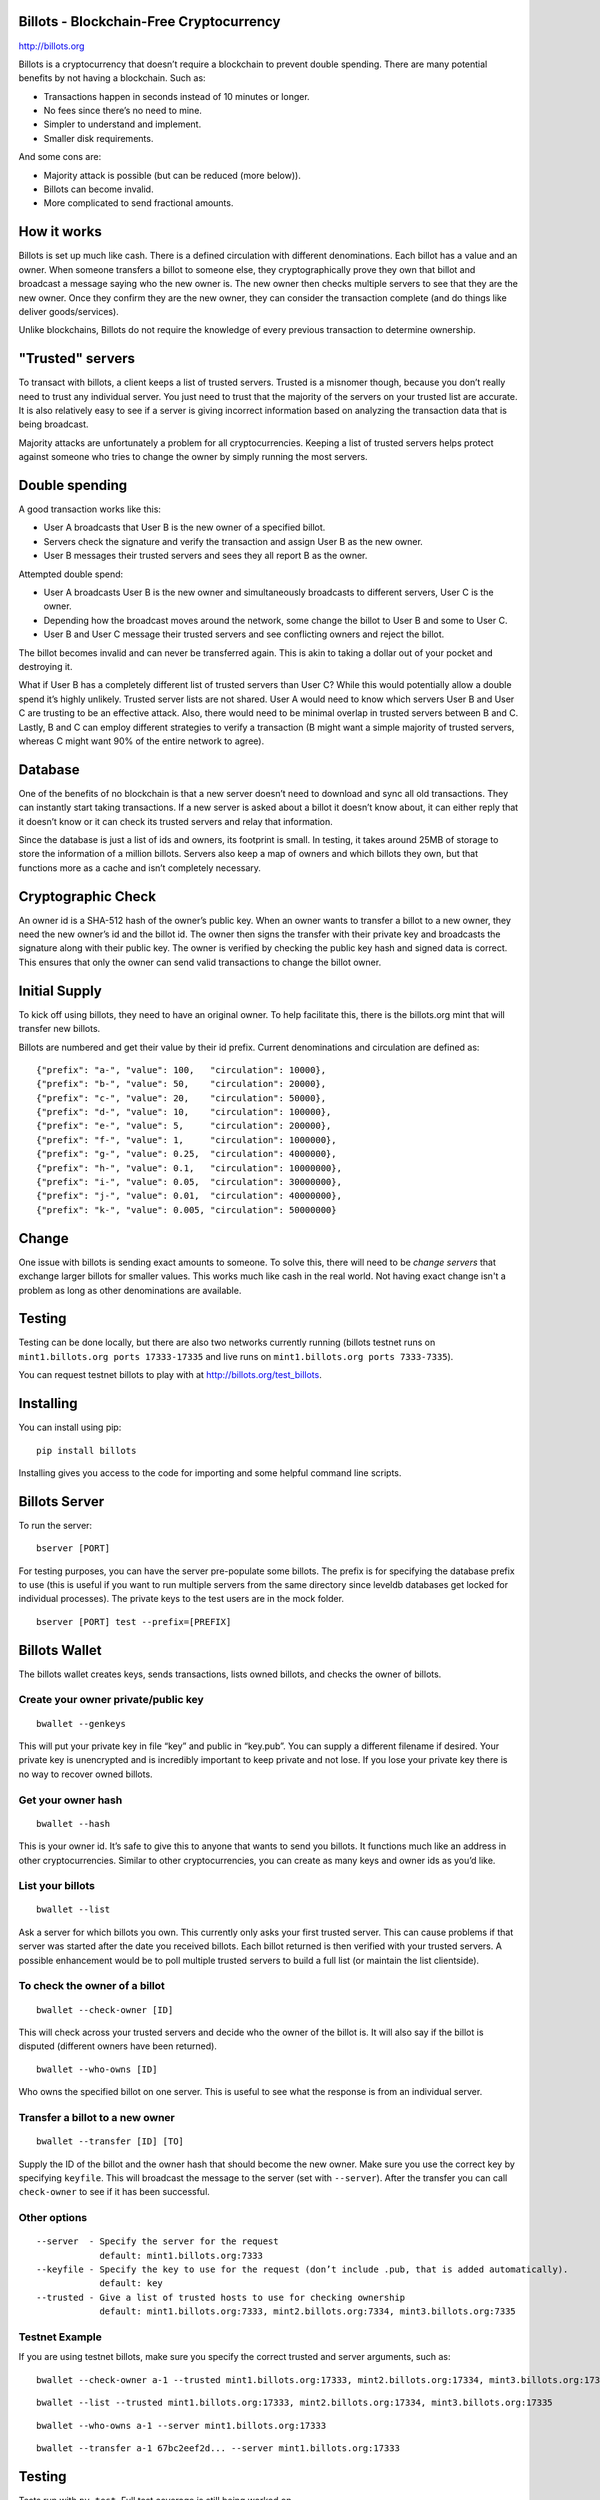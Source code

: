 Billots - Blockchain-Free Cryptocurrency
========================================

.. image:: http://billots.org/assets/img/logo.svg
   :width: 200px
   :align: center

http://billots.org

Billots is a cryptocurrency that doesn’t require a blockchain to prevent double spending. There are many potential benefits by not having a blockchain. Such as:

- Transactions happen in seconds instead of 10 minutes or longer.
- No fees since there’s no need to mine.
- Simpler to understand and implement.
- Smaller disk requirements.

And some cons are:

- Majority attack is possible (but can be reduced (more below)).
- Billots can become invalid.
- More complicated to send fractional amounts.

How it works
============

Billots is set up much like cash. There is a defined circulation with different denominations. Each billot has a value and an owner. When someone transfers a billot to someone else, they cryptographically prove they own that billot and broadcast a message saying who the new owner is. The new owner then checks multiple servers to see that they are the new owner. Once they confirm they are the new owner, they can consider the transaction complete (and do things like deliver goods/services).

Unlike blockchains, Billots do not require the knowledge of every previous transaction to determine ownership.

"Trusted" servers
=================

To transact with billots, a client keeps a list of trusted servers. Trusted is a misnomer though, because you don’t really need to trust any individual server. You just need to trust that the majority of the servers on your trusted list are accurate. It is also relatively easy to see if a server is giving incorrect information based on analyzing the transaction data that is being broadcast.

Majority attacks are unfortunately a problem for all cryptocurrencies. Keeping a list of trusted servers helps protect against someone who tries to change the owner by simply running the most servers.

Double spending
===============

A good transaction works like this:

- User A broadcasts that User B is the new owner of a specified billot.
- Servers check the signature and verify the transaction and assign User B as the new owner.
- User B messages their trusted servers and sees they all report B as the owner.

Attempted double spend:

- User A broadcasts User B is the new owner and simultaneously broadcasts to different servers, User C is the owner.
- Depending how the broadcast moves around the network, some change the billot to User B and some to User C.
- User B and User C message their trusted servers and see conflicting owners and reject the billot.

The billot becomes invalid and can never be transferred again. This is akin to taking a dollar out of your pocket and destroying it.

What if User B has a completely different list of trusted servers than User C? While this would potentially allow a double spend it’s highly unlikely. Trusted server lists are not shared. User A would need to know which servers User B and User C are trusting to be an effective attack. Also, there would need to be minimal overlap in trusted servers between B and C. Lastly, B and C can employ different strategies to verify a transaction (B might want a simple majority of trusted servers, whereas C might want 90% of the entire network to agree).

Database
========

One of the benefits of no blockchain is that a new server doesn’t need to download and sync all old transactions. They can instantly start taking transactions. If a new server is asked about a billot it doesn’t know about, it can either reply that it doesn’t know or it can check its trusted servers and relay that information.

Since the database is just a list of ids and owners, its footprint is small. In testing, it takes around 25MB of storage to store the information of a million billots. Servers also keep a map of owners and which billots they own, but that functions more as a cache and isn’t completely necessary.

Cryptographic Check
===================

An owner id is a SHA-512 hash of the owner’s public key. When an owner wants to transfer a billot to a new owner, they need the new owner’s id and the billot id. The owner then signs the transfer with their private key and broadcasts the signature along with their public key. The owner is verified by checking the public key hash and signed data is correct. This ensures that only the owner can send valid transactions to change the billot owner.

Initial Supply
==============

To kick off using billots, they need to have an original owner. To help facilitate this, there is the billots.org mint that will transfer new billots.

Billots are numbered and get their value by their id prefix. Current denominations and circulation are defined as::

    {"prefix": "a-", "value": 100,   "circulation": 10000},
    {"prefix": "b-", "value": 50,    "circulation": 20000},
    {"prefix": "c-", "value": 20,    "circulation": 50000},
    {"prefix": "d-", "value": 10,    "circulation": 100000},
    {"prefix": "e-", "value": 5,     "circulation": 200000},
    {"prefix": "f-", "value": 1,     "circulation": 1000000},
    {"prefix": "g-", "value": 0.25,  "circulation": 4000000},
    {"prefix": "h-", "value": 0.1,   "circulation": 10000000},
    {"prefix": "i-", "value": 0.05,  "circulation": 30000000},
    {"prefix": "j-", "value": 0.01,  "circulation": 40000000},
    {"prefix": "k-", "value": 0.005, "circulation": 50000000}

Change
======

One issue with billots is sending exact amounts to someone. To solve this, there will need to be *change servers* that exchange larger billots for smaller values. This works much like cash in the real world. Not having exact change isn't a problem as long as other denominations are available.

Testing
=======

Testing can be done locally, but there are also two networks currently running (billots testnet runs on ``mint1.billots.org ports 17333-17335`` and live runs on ``mint1.billots.org ports 7333-7335``).

You can request testnet billots to play with at http://billots.org/test_billots.

Installing
==========

You can install using pip::

    pip install billots

Installing gives you access to the code for importing and some helpful command line scripts.

Billots Server
==============

To run the server::

    bserver [PORT]

For testing purposes, you can have the server pre-populate some billots. The prefix is for specifying the database prefix to use (this is useful if you want to run multiple servers from the same directory since leveldb databases get locked for individual processes). The private keys to the test users are in the mock folder.
::

    bserver [PORT] test --prefix=[PREFIX]

Billots Wallet
==============

The billots wallet creates keys, sends transactions, lists owned billots, and checks the owner of billots.

Create your owner private/public key
------------------------------------
::

    bwallet --genkeys 

This will put your private key in file “key” and public in “key.pub”. You can supply a different filename if desired. Your private key is unencrypted and is incredibly important to keep private and not lose. If you lose your private key there is no way to recover owned billots.

Get your owner hash
-------------------
::

    bwallet --hash

This is your owner id. It’s safe to give this to anyone that wants to send you billots. It functions much like an address in other cryptocurrencies. Similar to other cryptocurrencies, you can create as many keys and owner ids as you’d like.

List your billots
-----------------
::

    bwallet --list

Ask a server for which billots you own. This currently only asks your first trusted server. This can cause problems if that server was started after the date you received billots. Each billot returned is then verified with your trusted servers. A possible enhancement would be to poll multiple trusted servers to build a full list (or maintain the list clientside).

To check the owner of a billot
------------------------------
::

    bwallet --check-owner [ID]

This will check across your trusted servers and decide who the owner of the billot is. It will also say if the billot is disputed (different owners have been returned).
::

    bwallet --who-owns [ID]

Who owns the specified billot on one server. This is useful to see what the response is from an individual server.

Transfer a billot to a new owner
--------------------------------
::

    bwallet --transfer [ID] [TO]

Supply the ID of the billot and the owner hash that should become the new owner. Make sure you use the correct key by specifying ``keyfile``. This will broadcast the message to the server (set with ``--server``). After the transfer you can call ``check-owner`` to see if it has been successful.

Other options
-------------
::

    --server  - Specify the server for the request
                default: mint1.billots.org:7333
    --keyfile - Specify the key to use for the request (don’t include .pub, that is added automatically).
                default: key
    --trusted - Give a list of trusted hosts to use for checking ownership
                default: mint1.billots.org:7333, mint2.billots.org:7334, mint3.billots.org:7335

Testnet Example
---------------
::

If you are using testnet billots, make sure you specify the correct trusted and server arguments, such as::

    bwallet --check-owner a-1 --trusted mint1.billots.org:17333, mint2.billots.org:17334, mint3.billots.org:17335

::

    bwallet --list --trusted mint1.billots.org:17333, mint2.billots.org:17334, mint3.billots.org:17335

::

    bwallet --who-owns a-1 --server mint1.billots.org:17333

::

    bwallet --transfer a-1 67bc2eef2d... --server mint1.billots.org:17333

Testing
=======

Tests run with ``py.test``. Full test coverage is still being worked on.

There are two useful tools for launching many servers to test locally.
::

    mock_bservers

This will locally launch multiple servers on different ports.
::

    mock_disputed

This is a test script that will send different transactions to different local servers in an attempt to double spend. You can then check if it was successful by using bwallet.

You can run all the commands above with localhost after starting the server with ``bserver`` or with ``mock_bservers``
::

    bserver 7333 test --prefix=7333

::

    bwallet --who-owns a-1 --server localhost:7333

Library
=======

To import the billots library in python, use::

    import billots

You then have access to all main classes directly from ``billots``, such as ``billots.Billot()`` and ``billots.Wallet()``

**Note:** The library was written for Python 3 and requires it, however it can probably be easily modified to run on 2.x.

Classes
-------

This is a high level summary of the classes involved. There are many examples in the ``tests`` directory.

- ``Billot`` - Save/Load an individual billot, change the owner (locally in database), get the intrinsic value of it.
- ``Billots`` - Stores a list of billots.
- ``Crypto`` - All crypto methods (hashing, signing, verifying signature).
- ``Hosts`` - A list of hosts.
- ``Notifications`` - A list of seen messages from broadcasting (to minimize duplicate message handling).

- ``Server`` - All the code to implement the API and run a server.
- ``Wallet`` - Client methods to interact with a server.

Future development
==================

Billots is currently in Alpha. Anyone interested in helping is welcome to contribute. There is also a newly created subreddit (http://reddit.com/r/billots) or feel free to email me at billy [at] billychasen [dot] com.

